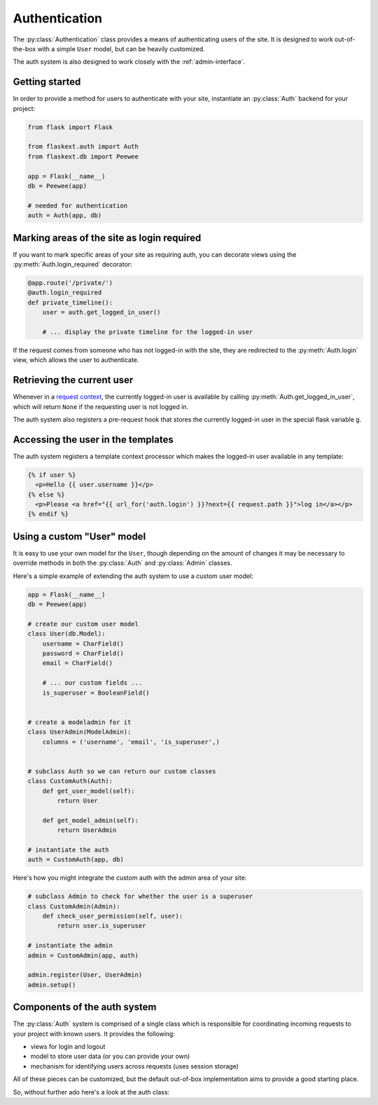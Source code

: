 .. _authentication:

Authentication
==============

The :py:class:`Authentication` class provides a means of authenticating users
of the site.  It is designed to work out-of-the-box with a simple ``User`` model,
but can be heavily customized.

The auth system is also designed to work closely with the :ref:`admin-interface`.


Getting started
---------------

In order to provide a method for users to authenticate with your site, instantiate
an :py:class:`Auth` backend for your project:

.. code-block:: python

    from flask import Flask
    
    from flaskext.auth import Auth
    from flaskext.db import Peewee
    
    app = Flask(__name__)
    db = Peewee(app)
    
    # needed for authentication
    auth = Auth(app, db)


Marking areas of the site as login required
-------------------------------------------

If you want to mark specific areas of your site as requiring auth, you can
decorate views using the :py:meth:`Auth.login_required` decorator:

.. code-block:: python

    @app.route('/private/')
    @auth.login_required
    def private_timeline():
        user = auth.get_logged_in_user()
        
        # ... display the private timeline for the logged-in user

If the request comes from someone who has not logged-in with the site, they are
redirected to the :py:meth:`Auth.login` view, which allows the user to authenticate.


Retrieving the current user
---------------------------

Whenever in a `request context <http://flask.pocoo.org/docs/reqcontext/>`_, the
currently logged-in user is available by calling :py:meth:`Auth.get_logged_in_user`,
which will return ``None`` if the requesting user is not logged in.

The auth system also registers a pre-request hook that stores the currently logged-in
user in the special flask variable ``g``.


Accessing the user in the templates
-----------------------------------

The auth system registers a template context processor which makes the logged-in
user available in any template:

.. code-block:: html

    {% if user %}
      <p>Hello {{ user.username }}</p>
    {% else %}
      <p>Please <a href="{{ url_for('auth.login') }}?next={{ request.path }}">log in</a></p>
    {% endif %}


Using a custom "User" model
---------------------------

It is easy to use your own model for the ``User``, though depending on the amount
of changes it may be necessary to override methods in both the :py:class:`Auth` and
:py:class:`Admin` classes.

Here's a simple example of extending the auth system to use a custom user model:

.. code-block:: python

    app = Flask(__name__)
    db = Peewee(app)
    
    # create our custom user model
    class User(db.Model):
        username = CharField()
        password = CharField()
        email = CharField()
        
        # ... our custom fields ...
        is_superuser = BooleanField()
    
    
    # create a modeladmin for it
    class UserAdmin(ModelAdmin):
        columns = ('username', 'email', 'is_superuser',)
    
    
    # subclass Auth so we can return our custom classes
    class CustomAuth(Auth):
        def get_user_model(self):
            return User
        
        def get_model_admin(self):
            return UserAdmin
    
    # instantiate the auth
    auth = CustomAuth(app, db)


Here's how you might integrate the custom auth with the admin area of your site:

.. code-block:: python
    
    # subclass Admin to check for whether the user is a superuser
    class CustomAdmin(Admin):
        def check_user_permission(self, user):
            return user.is_superuser
    
    # instantiate the admin
    admin = CustomAdmin(app, auth)
    
    admin.register(User, UserAdmin)
    admin.setup()


Components of the auth system
-----------------------------

The :py:class:`Auth` system is comprised of a single class which is responsible
for coordinating incoming requests to your project with known users.  It provides
the following:

* views for login and logout
* model to store user data (or you can provide your own)
* mechanism for identifying users across requests (uses session storage)

All of these pieces can be customized, but the default out-of-box implementation
aims to provide a good starting place.

So, without further ado here's a look at the auth class:

.. py:class:: Auth

    .. py:method:: __init__(app, db[, user_model=None[, prefix='/accounts']])
    
        :param app: flask application to bind admin to
        :param db: :py:class:`Peewee` database wrapper for flask app
        :param user_model: ``User`` model to use
        :param prefix: url to bind authentication views to, defaults to /accounts/
    
    .. py:method:: get_logged_in_user()
    
        :rtype: returns the currently logged-in ``User``, or ``None`` if session is anonymous
        
        .. note:: this method must be called while within a ``RequestContext``

    .. py:method:: login_required(func)
    
        :param func: a view function to be marked as login-required
        :rtype: if the user is logged in, return the view as normal, otherwise
            returns a redirect to the login page
        
        .. note:: this decorator should be applied closest to the original view function
        
        .. code-block:: python
        
            @app.route('/private/')
            @auth.login_required
            def private():
                # this view is only accessible by logged-in users
                return render_template('private.html')
    
    .. py:method:: get_user_model()
    
        :rtype: Peewee model to use for persisting user data and authentication
    
    .. py:method:: get_model_admin([model_admin=None])
    
        :param model_admin: subclass of :py:class:`ModelAdmin` to use as the base class
        :rtype: a subclass of :py:class:`ModelAdmin` suitable for use with the ``User`` model
    
        .. note:: the default implementation includes an override of the :py:meth:`ModelAdmin.save_model`
            method to intelligently hash passwords:
    
            .. code-block:: python
            
                class UserAdmin(model_admin):
                    columns = ['username', 'email', 'active', 'admin']
                    
                    def save_model(self, instance, form, adding=False):
                        orig_password = instance.password
                        
                        user = super(UserAdmin, self).save_model(instance, form, adding)
                        
                        if orig_password != form.password.data:
                            user.set_password(form.password.data)
                            user.save()
                        
                        return user
    
    .. py:method:: get_urls()
    
        :rtype: a tuple of 2-tuples mapping url to view function.
        
        .. note:: the default implementation provides views for login and logout only
        
            .. code-block:: python
            
                def get_urls(self):
                    return (
                        ('/logout/', self.logout),
                        ('/login/', self.login),
                    )
    
    .. py:method:: get_login_form()
    
        :rtype: a ``wtforms.Form`` subclass to use for retrieving any user info required for login
    
    .. py:method:: authenticate(username, password)
    
        Given the ``username`` and ``password``, retrieve the user with the matching
        credentials if they exist.  No exceptions should be raised by this method.
        
        :rtype: ``User`` model if successful, otherwise ``False``
    
    .. py:method:: login_user(user)
    
        Mark the given user as "logged-in".  In the default implementation, this
        entails storing data in the ``Session`` to indicate the successful login.
    
        :param user: ``User`` instance
    
    .. py:method:: logout_user()
    
        Mark the requesting user as logged-out
